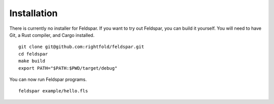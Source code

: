 Installation
============

There is currently no installer for Feldspar. If you want to try out Feldspar,
you can build it yourself. You will need to have Git, a Rust compiler, and
Cargo installed.

.. highlight:: bash

::

    git clone git@github.com:rightfold/feldspar.git
    cd feldspar
    make build
    export PATH="$PATH:$PWD/target/debug"

You can now run Feldspar programs.

::

    feldspar example/hello.fls
